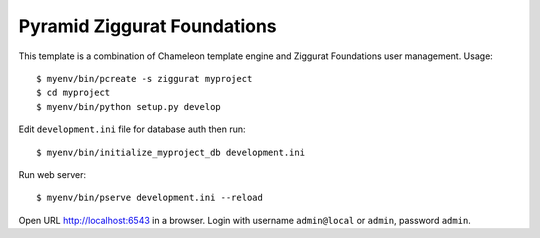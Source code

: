 ============================
Pyramid Ziggurat Foundations 
============================

This template is a combination of Chameleon template engine and Ziggurat
Foundations user management. Usage::

    $ myenv/bin/pcreate -s ziggurat myproject
    $ cd myproject 
    $ myenv/bin/python setup.py develop

Edit ``development.ini`` file for database auth then run::

    $ myenv/bin/initialize_myproject_db development.ini

Run web server::

    $ myenv/bin/pserve development.ini --reload

Open URL http://localhost:6543 in a browser. Login with username
``admin@local`` or ``admin``, password ``admin``.

